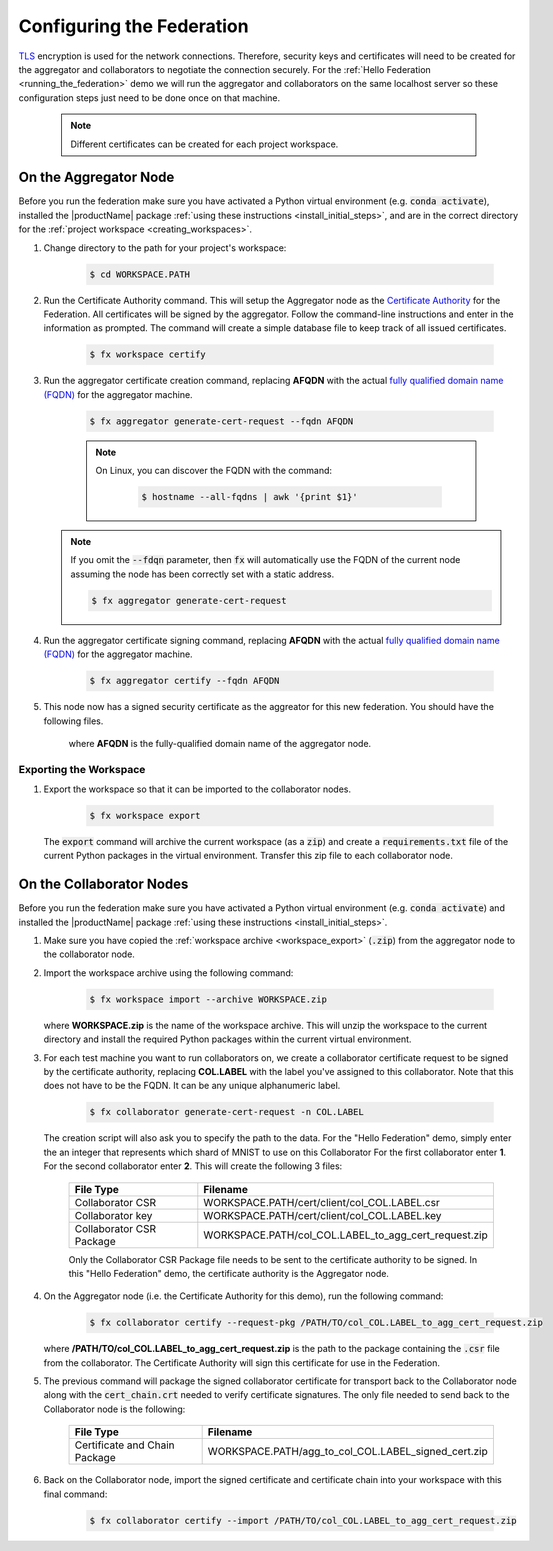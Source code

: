 .. # Copyright (C) 2020 Intel Corporation
.. # Licensed subject to the terms of the separately executed evaluation license agreement between Intel Corporation and you.

**************************
Configuring the Federation
**************************

`TLS <https://en.wikipedia.org/wiki/Transport_Layer_Security>`_ encryption is
used for the network connections.
Therefore, security keys and certificates will need to be created for the
aggregator and collaborators
to negotiate the connection securely. For the :ref:`Hello Federation <running_the_federation>` demo
we will run the aggregator and collaborators on the same localhost server
so these configuration steps just need to be done once on that machine.

    .. note::
    
       Different certificates can be created for each project workspace.

.. _install_certs:

.. mermaid:: mermaid/CSR_signing.md

.. _install_certs_agg:

On the Aggregator Node
######################

Before you run the federation make sure you have activated a Python virtual environment (e.g. :code:`conda activate`), installed the |productName| package
:ref:`using these instructions <install_initial_steps>`, and are in the correct directory for the :ref:`project workspace <creating_workspaces>`.

1. Change directory to the path for your project's workspace:

    .. code-block:: console
    
       $ cd WORKSPACE.PATH

2. Run the Certificate Authority command. This will setup the Aggregator node as the `Certificate Authority <https://en.wikipedia.org/wiki/Certificate_authority>`_ for the Federation. All certificates will be signed by the aggregator. Follow the command-line instructions and enter in the information as prompted. The command will create a simple database file to keep track of all issued certificates. 

    .. code-block:: console
    
       $ fx workspace certify

3. Run the aggregator certificate creation command, replacing **AFQDN** with the actual `fully qualified domain name (FQDN) <https://en.wikipedia.org/wiki/Fully_qualified_domain_name>`_ for the aggregator machine. 

    .. code-block:: console
    
       $ fx aggregator generate-cert-request --fqdn AFQDN
       
    .. note::
    
       On Linux, you can discover the FQDN with the command:
    
           .. code-block:: console
        
              $ hostname --all-fqdns | awk '{print $1}'
            
   .. note::
   
      If you omit the :code:`--fdqn` parameter, then :code:`fx` will automatically use the FQDN of the current node assuming the node has been correctly set with a static address. 
   
      .. code-block:: console
    
         $ fx aggregator generate-cert-request
       
4. Run the aggregator certificate signing command, replacing **AFQDN** with the actual `fully qualified domain name (FQDN) <https://en.wikipedia.org/wiki/Fully_qualified_domain_name>`_ for the aggregator machine. 

    .. code-block:: console
    
       $ fx aggregator certify --fqdn AFQDN

5. This node now has a signed security certificate as the aggreator for this new federation. You should have the following files.

    +---------------------------+--------------------------------------------------+
    | File Type                 | Filename                                         |
    +===========================+==================================================+
    | Certificate chain         | WORKSPACE.PATH/cert/cert_chain.crt               |
    +---------------------------+--------------------------------------------------+
    | Aggregator certificate    | WORKSPACE.PATH/cert/server/agg_AFQDN.crt    |
    +---------------------------+--------------------------------------------------+
    | Aggregator key            | WORKSPACE.PATH/cert/server/agg_AFQDN.key    |
    +---------------------------+--------------------------------------------------+
    
    where **AFQDN** is the fully-qualified domain name of the aggregator node.

.. _workspace_export:

Exporting the Workspace
~~~~~~~~~~~~~~~~~~~~~~~

1. Export the workspace so that it can be imported to the collaborator nodes.

    .. code-block:: console
    
       $ fx workspace export

   The :code:`export` command will archive the current workspace (as a :code:`zip`) and create a :code:`requirements.txt` file of the current Python packages in the virtual environment. Transfer this zip file to each collaborator node.

.. _install_certs_colab:

On the Collaborator Nodes
#########################

Before you run the federation make sure you have activated a Python virtual environment (e.g. :code:`conda activate`) and installed the |productName| package :ref:`using these instructions <install_initial_steps>`.

1. Make sure you have copied the :ref:`workspace archive <workspace_export>` (:code:`.zip`) from the aggregator node to the collaborator node.

2. Import the workspace archive using the following command:

    .. code-block:: console
    
       $ fx workspace import --archive WORKSPACE.zip

   where **WORKSPACE.zip** is the name of the workspace archive. This will unzip the workspace to the current directory and install the required Python packages within the current virtual environment.
   
3. For each test machine you want to run collaborators on, we create a collaborator certificate request to be signed by the certificate authority, replacing **COL.LABEL** with the label you've assigned to this collaborator. Note that this does not have to be the FQDN. It can be any unique alphanumeric label. 

    .. code-block:: console
    
       $ fx collaborator generate-cert-request -n COL.LABEL


   The creation script will also ask you to specify the path to the data. For the "Hello Federation" demo, simply enter the an integer that represents which shard of MNIST to use on this Collaborator For the first collaborator enter **1**. For the second collaborator enter **2**.
   This will create the following 3 files:

    +-----------------------------+------------------------------------------------------+
    | File Type                   | Filename                                             |
    +=============================+======================================================+
    | Collaborator CSR            | WORKSPACE.PATH/cert/client/col_COL.LABEL.csr         |
    +-----------------------------+------------------------------------------------------+
    | Collaborator key            | WORKSPACE.PATH/cert/client/col_COL.LABEL.key         |
    +-----------------------------+------------------------------------------------------+
    | Collaborator CSR Package    | WORKSPACE.PATH/col_COL.LABEL_to_agg_cert_request.zip |
    +-----------------------------+------------------------------------------------------+


    Only the Collaborator CSR Package file needs to be sent to the certificate authority to be signed. In this "Hello Federation" demo, the certificate authority is the Aggregator node.
       
4. On the Aggregator node (i.e. the Certificate Authority for this demo), run the following command:
   
    .. code-block:: console
        
       $ fx collaborator certify --request-pkg /PATH/TO/col_COL.LABEL_to_agg_cert_request.zip
          
   where **/PATH/TO/col_COL.LABEL_to_agg_cert_request.zip** is the path to the package containing the :code:`.csr` file from the collaborator. The Certificate Authority will sign this certificate for use in the Federation.

5. The previous command will package the signed collaborator certificate for transport back to the Collaborator node along with the :code:`cert_chain.crt` needed to verify certificate signatures. The only file needed to send back to the Collaborator node is the following:

    +---------------------------------+----------------------------------------------------------+
    | File Type                       | Filename                                                 |
    +=================================+==========================================================+
    | Certificate and Chain Package   | WORKSPACE.PATH/agg_to_col_COL.LABEL_signed_cert.zip      |
    +---------------------------------+----------------------------------------------------------+

6. Back on the Collaborator node, import the signed certificate and certificate chain into your workspace with this final command: 

    .. code-block:: console
        
       $ fx collaborator certify --import /PATH/TO/col_COL.LABEL_to_agg_cert_request.zip


